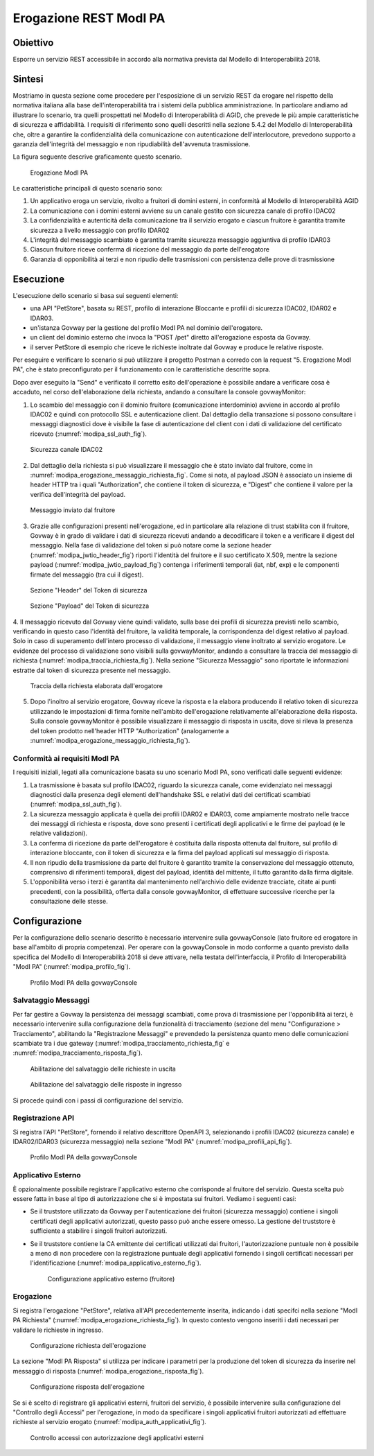 .. _scenari_erogazione_rest_modipa:

Erogazione REST ModI PA
=======================

Obiettivo
---------
Esporre un servizio REST accessibile in accordo alla normativa prevista dal Modello di Interoperabilità 2018.

Sintesi
-------
Mostriamo in questa sezione come procedere per l'esposizione di un servizio REST da erogare nel rispetto della normativa italiana alla base dell'interoperabilità tra i sistemi della pubblica amministrazione. In particolare andiamo ad illustrare lo scenario, tra quelli prospettati nel Modello di Interoperabilità di AGID, che prevede le più ampie caratteristiche di sicurezza e affidabilità.
I requisiti di riferimento sono quelli descritti nella sezione 5.4.2 del Modello di Interoperabilità che, oltre a garantire la confidenzialità della comunicazione con autenticazione dell'interlocutore, prevedono supporto a garanzia dell'integrità del messaggio e non ripudiabilità dell'avvenuta trasmissione.

La figura seguente descrive graficamente questo scenario.

   .. figure:: ../_figure_scenari/ErogazioneModIPA.png
    :scale: 80%
    :align: center
    :name: erogazione_modipa_fig

    Erogazione ModI PA

Le caratteristiche principali di questo scenario sono:

1. Un applicativo eroga un servizio, rivolto a fruitori di domini esterni, in conformità al Modello di Interoperabilità AGID
2. La comunicazione con i domini esterni avviene su un canale gestito con sicurezza canale di profilo IDAC02
3. La confidenzialità e autenticità della comunicazione tra il servizio erogato e ciascun fruitore è garantita tramite sicurezza a livello messaggio con profilo IDAR02
4. L'integrità del messaggio scambiato è garantita tramite sicurezza messaggio aggiuntiva di profilo IDAR03
5. Ciascun fruitore riceve conferma di ricezione del messaggio da parte dell'erogatore
6. Garanzia di opponibilità ai terzi e non ripudio delle trasmissioni con persistenza delle prove di trasmissione


Esecuzione
----------
L'esecuzione dello scenario si basa sui seguenti elementi:

- una API "PetStore", basata su REST, profilo di interazione Bloccante e profili di sicurezza IDAC02, IDAR02 e IDAR03.
- un'istanza Govway per la gestione del profilo ModI PA nel dominio dell'erogatore.
- un client del dominio esterno che invoca la "POST /pet" diretto all'erogazione esposta da Govway.
- il server PetStore di esempio che riceve le richieste inoltrate dal Govway e produce le relative risposte.

Per eseguire e verificare lo scenario si può utilizzare il progetto Postman a corredo con la request "5. Erogazione ModI PA", che è stato preconfigurato per il funzionamento con le caratteristiche descritte sopra.

Dopo aver eseguito la "Send" e verificato il corretto esito dell'operazione è possibile andare a verificare cosa è accaduto, nel corso dell'elaborazione della richiesta, andando a consultare la console govwayMonitor:

1. Lo scambio del messaggio con il dominio fruitore (comunicazione interdominio) avviene in accordo al profilo IDAC02 e quindi con protocollo SSL e autenticazione client. Dal dettaglio della transazione si possono consultare i messaggi diagnostici dove è visibile la fase di autenticazione del client con i dati di validazione del certificato ricevuto (:numref:`modipa_ssl_auth_fig`).

   .. figure:: ../_figure_scenari/modipa_ssl_auth.png
    :scale: 80%
    :align: center
    :name: modipa_ssl_auth_fig

    Sicurezza canale IDAC02

2. Dal dettaglio della richiesta si può visualizzare il messaggio che è stato inviato dal fruitore, come in :numref:`modipa_erogazione_messaggio_richiesta_fig`. Come si nota, al payload JSON è associato un insieme di header HTTP tra i quali "Authorization", che contiene il token di sicurezza, e "Digest" che contiene il valore per la verifica dell'integrità del payload.

   .. figure:: ../_figure_scenari/modipa_erogazione_messaggio_richiesta.png
    :scale: 80%
    :align: center
    :name: modipa_erogazione_messaggio_richiesta_fig

    Messaggio inviato dal fruitore

3. Grazie alle configurazioni presenti nell'erogazione, ed in particolare alla relazione di trust stabilita con il fruitore, Govway è in grado di validare i dati di sicurezza ricevuti andando a decodificare il token e a verificare il digest del messaggio. Nella fase di validazione del token si può notare come la sezione header (:numref:`modipa_jwtio_header_fig`) riporti l'identità del fruitore e il suo certificato X.509, mentre la sezione payload (:numref:`modipa_jwtio_payload_fig`) contenga i riferimenti temporali (iat, nbf, exp) e le componenti firmate del messaggio (tra cui il digest).

   .. figure:: ../_figure_scenari/modipa_jwtio_header.png
    :scale: 80%
    :align: center
    :name: modipa_jwtio_header_fig

    Sezione "Header" del Token di sicurezza

   .. figure:: ../_figure_scenari/modipa_jwtio_payload.png
    :scale: 80%
    :align: center
    :name: modipa_jwtio_payload_fig

    Sezione "Payload" del Token di sicurezza

4. Il messaggio ricevuto dal Govway viene quindi validato, sulla base dei profili di sicurezza previsti nello scambio, verificando in questo caso l'identità del fruitore, la validità temporale, la corrispondenza del digest relativo al payload. Solo in caso di superamento dell'intero processo di validazione, il messaggio viene inoltrato al servizio erogatore.
Le evidenze del processo di validazione sono visibili sulla govwayMonitor, andando a consultare la traccia del messaggio di richiesta (:numref:`modipa_traccia_richiesta_fig`). Nella sezione "Sicurezza Messaggio" sono riportate le informazioni estratte dal token di sicurezza presente nel messaggio.

   .. figure:: ../_figure_scenari/modipa_traccia_richiesta.png
    :scale: 80%
    :align: center
    :name: modipa_traccia_richiesta_fig

    Traccia della richiesta elaborata dall'erogatore

5. Dopo l'inoltro al servizio erogatore, Govway riceve la risposta e la elabora producendo il relativo token di sicurezza utilizzando le impostazioni di firma fornite nell'ambito dell'erogazione relativamente all'elaborazione della risposta. Sulla console govwayMonitor è possibile visualizzare il messaggio di risposta in uscita, dove si rileva la presenza del token prodotto nell'header HTTP "Authorization" (analogamente a :numref:`modipa_erogazione_messaggio_richiesta_fig`).

.. _modipa_conformita:

Conformità ai requisiti ModI PA
~~~~~~~~~~~~~~~~~~~~~~~~~~~~~~~
I requisiti iniziali, legati alla comunicazione basata su uno scenario ModI PA, sono verificati dalle seguenti evidenze:

1. La trasmissione è basata sul profilo IDAC02, riguardo la sicurezza canale, come evidenziato nei messaggi diagnostici dalla presenza degli elementi dell'handshake SSL e relativi dati dei certificati scambiati (:numref:`modipa_ssl_auth_fig`).

2. La sicurezza messaggio applicata è quella dei profili IDAR02 e IDAR03, come ampiamente mostrato nelle tracce dei messaggi di richiesta e risposta, dove sono presenti i certificati degli applicativi e le firme dei payload (e le relative validazioni).

3. La conferma di ricezione da parte dell'erogatore è costituita dalla risposta ottenuta dal fruitore, sul profilo di interazione bloccante, con il token di sicurezza e la firma del payload applicati sul messaggio di risposta.

4. Il non ripudio della trasmissione da parte del fruitore è garantito tramite la conservazione del messaggio ottenuto, comprensivo di riferimenti temporali, digest del payload, identità del mittente, il tutto garantito dalla firma digitale.

5. L'opponibilità verso i terzi è garantita dal mantenimento nell'archivio delle evidenze tracciate, citate ai punti precedenti, con la possibilità, offerta dalla console govwayMonitor, di effettuare successive ricerche per la consultazione delle stesse.


Configurazione
--------------
Per la configurazione dello scenario descritto è necessario intervenire sulla govwayConsole (lato fruitore ed erogatore in base all'ambito di propria competenza). Per operare con la govwayConsole in modo conforme a quanto previsto dalla specifica del Modello di Interoperabilità 2018 si deve attivare, nella testata dell'interfaccia, il Profilo di Interoperabilità "ModI PA" (:numref:`modipa_profilo_fig`).

   .. figure:: ../_figure_scenari/modipa_profilo.png
    :scale: 80%
    :align: center
    :name: modipa_profilo_fig

    Profilo ModI PA della govwayConsole

.. _modipa_config_tracciamento:


Salvataggio Messaggi
~~~~~~~~~~~~~~~~~~~~
Per far gestire a Govway la persistenza dei messaggi scambiati, come prova di trasmissione per l'opponibilità ai terzi, è necessario intervenire sulla configurazione della funzionalità di tracciamento (sezione del menu "Configurazione > Tracciamento", abilitando la "Registrazione Messaggi" e prevendedo la persistenza quanto meno delle comunicazioni scambiate tra i due gateway (:numref:`modipa_tracciamento_richiesta_fig` e :numref:`modipa_tracciamento_risposta_fig`).

   .. figure:: ../_figure_scenari/modipa_tracciamento_richiesta.png
    :scale: 80%
    :align: center
    :name: modipa_tracciamento_richiesta_fig

    Abilitazione del salvataggio delle richieste in uscita

   .. figure:: ../_figure_scenari/modipa_tracciamento_risposta.png
    :scale: 80%
    :align: center
    :name: modipa_tracciamento_risposta_fig

    Abilitazione del salvataggio delle risposte in ingresso

Si procede quindi con i passi di configurazione del servizio.

.. _modipa_api_profili:

Registrazione API
~~~~~~~~~~~~~~~~~
Si registra l'API "PetStore", fornendo il relativo descrittore OpenAPI 3, selezionando i profili IDAC02 (sicurezza canale) e IDAR02/IDAR03 (sicurezza messaggio) nella sezione "ModI PA" (:numref:`modipa_profili_api_fig`).

   .. figure:: ../_figure_scenari/modipa_profili_api.png
    :scale: 80%
    :align: center
    :name: modipa_profili_api_fig

    Profilo ModI PA della govwayConsole


Applicativo Esterno
~~~~~~~~~~~~~~~~~~~
È opzionalmente possibile registrare l'applicativo esterno che corrisponde al fruitore del servizio. Questa scelta può essere fatta in base al tipo di autorizzazione che si è impostata sui fruitori. Vediamo i seguenti casi:

- Se il truststore utilizzato da Govway per l'autenticazione dei fruitori (sicurezza messaggio) contiene i singoli certificati degli applicativi autorizzati, questo passo può anche essere omesso. La gestione del truststore è sufficiente a stabilire i singoli fruitori autorizzati.
- Se il truststore contiene la CA emittente dei certificati utilizzati dai fruitori, l'autorizzazione puntuale non è possibile a meno di non procedere con la registrazione puntuale degli applicativi fornendo i singoli certificati necessari per l'identificazione (:numref:`modipa_applicativo_esterno_fig`).

   .. figure:: ../_figure_scenari/modipa_applicativo_esterno.png
    :scale: 80%
    :align: center
    :name: modipa_applicativo_esterno_fig

    Configurazione applicativo esterno (fruitore)


Erogazione
~~~~~~~~~~
Si registra l'erogazione "PetStore", relativa all'API precedentemente inserita, indicando i dati specifci nella sezione "ModI PA Richiesta" (:numref:`modipa_erogazione_richiesta_fig`). In questo contesto vengono inseriti i dati necessari per validare le richieste in ingresso.

   .. figure:: ../_figure_scenari/modipa_erogazione_richiesta.png
    :scale: 80%
    :align: center
    :name: modipa_erogazione_richiesta_fig

    Configurazione richiesta dell'erogazione

La sezione "ModI PA Risposta" si utilizza per indicare i parametri per la produzione del token di sicurezza da inserire nel messaggio di risposta (:numref:`modipa_erogazione_risposta_fig`).

   .. figure:: ../_figure_scenari/modipa_erogazione_risposta.png
    :scale: 80%
    :align: center
    :name: modipa_erogazione_risposta_fig

    Configurazione risposta dell'erogazione

Se si è scelto di registrare gli applicativi esterni, fruitori del servizio, è possibile intervenire sulla configurazione del "Controllo degli Accessi" per l'erogazione, in modo da specificare i singoli applicativi fruitori autorizzati ad effettuare richieste al servizio erogato (:numref:`modipa_auth_applicativi_fig`).

   .. figure:: ../_figure_scenari/modipa_auth_applicativi.png
    :scale: 80%
    :align: center
    :name: modipa_auth_applicativi_fig

    Controllo accessi con autorizzazione degli applicativi esterni


